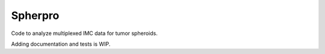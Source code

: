 Spherpro
========

Code to analyze multiplexed IMC data for tumor spheroids.

Adding documentation and tests is WIP.